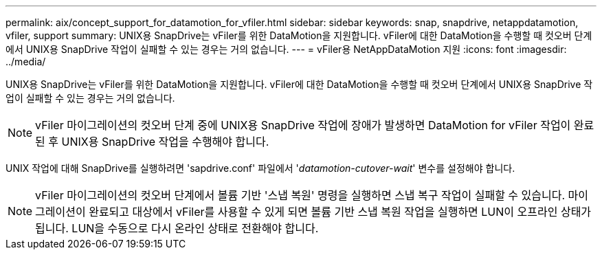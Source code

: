 ---
permalink: aix/concept_support_for_datamotion_for_vfiler.html 
sidebar: sidebar 
keywords: snap, snapdrive, netappdatamotion, vfiler, support 
summary: UNIX용 SnapDrive는 vFiler를 위한 DataMotion을 지원합니다. vFiler에 대한 DataMotion을 수행할 때 컷오버 단계에서 UNIX용 SnapDrive 작업이 실패할 수 있는 경우는 거의 없습니다. 
---
= vFiler용 NetAppDataMotion 지원
:icons: font
:imagesdir: ../media/


[role="lead"]
UNIX용 SnapDrive는 vFiler를 위한 DataMotion을 지원합니다. vFiler에 대한 DataMotion을 수행할 때 컷오버 단계에서 UNIX용 SnapDrive 작업이 실패할 수 있는 경우는 거의 없습니다.


NOTE: vFiler 마이그레이션의 컷오버 단계 중에 UNIX용 SnapDrive 작업에 장애가 발생하면 DataMotion for vFiler 작업이 완료된 후 UNIX용 SnapDrive 작업을 수행해야 합니다.

UNIX 작업에 대해 SnapDrive를 실행하려면 'sapdrive.conf' 파일에서 '_datamotion-cutover-wait_' 변수를 설정해야 합니다.


NOTE: vFiler 마이그레이션의 컷오버 단계에서 볼륨 기반 '스냅 복원' 명령을 실행하면 스냅 복구 작업이 실패할 수 있습니다. 마이그레이션이 완료되고 대상에서 vFiler를 사용할 수 있게 되면 볼륨 기반 스냅 복원 작업을 실행하면 LUN이 오프라인 상태가 됩니다. LUN을 수동으로 다시 온라인 상태로 전환해야 합니다.

